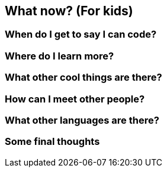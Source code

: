 == What now? (For kids)

=== When do I get to say I can code?

=== Where do I learn more?

=== What other cool things are there?

=== How can I meet other people?

=== What other languages are there?

=== Some final thoughts
